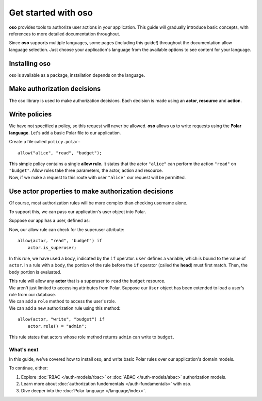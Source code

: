=====================
Get started with oso
=====================

.. container:: left-col

    **oso** provides tools to authorize user actions in your application.  This
    guide will gradually introduce basic concepts, with references to more detailed
    documentation throughout.

    Since **oso** supports multiple languages, some pages (including this guide!)
    throughout the documentation allow language selection.  Just choose your
    application's language from the available options to see content for your language.

.. _install:


Installing oso
--------------

.. container:: left-col

    oso is available as a package, installation depends on the language.


.. container:: right-col content-tabs

    .. tab-container:: python
        :title: Python

        Download and install the ``oso`` `Python wheel <https://pypi.org/project/oso/>`_
        using ``pip install``.  The ``oso`` module requires Python version > 3.6.

    .. tab-container:: ruby
        :title: Ruby

        Download and install the ``oso`` `Ruby gem <https://rubygems.org/gems/oso-oso>`_ using
        ``gem install oso-oso`` or ``bundle add oso-oso`` (if using Bundler).

Make authorization decisions
----------------------------

.. container:: left-col

    The oso library is used to make authorization decisions.  Each decision is
    made using an **actor**, **resource** and **action**.

.. container:: right-col content-tabs

    .. tab-container:: python
        :title: Python

        The primary entrypoint of ``oso`` is the :py:class:`oso.Oso` class.  This class
        should be initialized in application setup, and typically will be shared
        throughout:

        .. testcode::

          from oso import Oso

          def setup_oso():
              oso = Oso()
              return oso

        .. testoutput::
           :hide:

        The :py:meth:`oso.Oso.allow` method can be used to make authorization decisions.
        With oso, an authorization decision takes an **actor**, **resource** and **action**.

        Add :py:meth:`oso.Oso.allow` calls anywhere in your application where an authorization needs to
        be made. For example::

           from myapp.oso import get_oso
           from myapp.http import response

           def handle_read_request(request, ...):
               oso = get_oso()
               allowed = oso.allow(
                   actor=request.username,
                   action="read",
                   resource="budget")

               if not allowed:
                   return response.not_authorized()
               ...

        ``handle_read_request`` represents the route handler in your web framework of
        choice.  Here, we are asking **oso** whether a ``read`` action for a resource
        called ``budget`` is allowed.

    .. tab-container:: ruby
        :title: Ruby

        The primary entrypoint of ``oso`` is the ``Oso`` class.  This class
        should be initialized in application setup, and typically will be shared
        throughout:

        .. code-block:: ruby

          require "oso"

          OSO ||= Oso.new

        The ``Oso#allow`` method can be used to make authorization decisions.
        With oso, an authorization decision takes an **actor**, **resource** and **action**.

        Add ``Oso#allow`` calls anywhere in your application where an authorization needs to
        be made. For example:

        .. code-block:: ruby

           def authorize_request(request)
               allowed = OSO.allow(
                   actor: request.username,
                   action: "read",
                   resource: "budget")

               if !allowed
                   response.not_authorized()
               end

               # Handle request
               ...
            end

        ``authorize_request`` represents the route handler in your web framework of
        choice.  Here, we are asking **oso** whether a ``read`` action for a resource
        called ``budget`` is allowed.

Write policies
--------------

.. todo link below

.. container:: left-col

    We have not specified a policy, so this request will never be allowed.  **oso**
    allows us to write requests using the **Polar language**.  Let's add a basic
    Polar file to our application.

    Create a file called ``policy.polar``::

      allow("alice", "read", "budget");

    This simple policy contains a single **allow rule**.  It states that the actor
    ``"alice"`` can perform the action ``"read"`` on ``"budget"``.  Allow rules
    take three parameters, the actor, action and resource.

.. container:: right-col content-tabs

    .. tab-container:: python
        :title: Python

        Load this file in our setup, using :py:meth:`oso.Oso.load_file`:

        .. code-block:: python
           :emphasize-lines: 5

           from oso import Oso

           def setup_oso():
               oso = Oso()
               oso.load_file("policy.polar")
               return oso

    .. tab-container:: ruby
        :title: Ruby

        Load this file in our setup, using ``Oso#load_file``:

        .. code-block:: ruby
           :emphasize-lines: 4

           require "oso"

           OSO ||= Oso.new
           OSO.load_file("policy.polar")
        .. todo


.. container:: left-col

    Now, if we make a request to this route with user ``"alice"`` our request will
    be permitted.

Use actor properties to make authorization decisions
----------------------------------------------------

.. container:: left-col

    Of course, most authorization rules will be more complex than checking username
    alone.

    To support this, we can pass our application's user object into Polar.

Suppose our app has a user, defined as:

.. container:: right-col content-tabs

    .. tab-container:: python
        :title: python

        .. testcode::

          import oso

          @oso.polar_class
          class user:
              def __init__(self, username: str, is_superuser: bool):
                  self.username = username
                  self.is_superuser = is_superuser

        .. testoutput::
           :hide:

        the :py:func:`oso.polar_class` function allows polar to access the
        ``username`` and ``is_superuser`` fields on our application's ``user`` object.

        instead of passing the username to ``allow`` as a string, we can pass now our ``user`` object
        directly:

        .. code-block:: python
           :emphasize-lines: 7

           from myapp.oso import get_oso
           from myapp.http import response

           def handle_read_request(request, ...):
               oso = get_oso()
               allowed = oso.allow(
                   actor=request.user,
                   action="read",
                   resource="budget")

               if not allowed:
                   return response.not_authorized()
               ...

    .. tab-container:: ruby
        :title: Ruby

        .. code-block:: ruby

          require "oso"

          class User
              attr_accessor :username, :is_superuser
              def initialize(self, username:, is_superuser:)
                  @username = username
                  @is_superuser = is_superuser
              end
          end

          OSO.register_class(User)

        The ``Oso#register_class`` method allows polar to access the ``username`` and
        ``is_superuser`` fields on our application's ``User`` object.

        Instead of passing the username to ``allow`` as a string, we can pass now our ``User`` object
        directly:

        .. code-block:: ruby
           :emphasize-lines: 7

           def authorize_request(request)
               allowed = OSO.allow(
                   actor: request.user,
                   action: "read",
                   resource: "budget")

               if !allowed
                   response.not_authorized()
               end
               ...
           end

.. container:: left-col

    Now, our allow rule can check for the superuser attribute::


      allow(actor, "read", "budget") if
          actor.is_superuser;

    In this rule, we have used a body, indicated by the ``if`` operator. ``user``
    defines a variable, which is bound to the value of ``actor``. In a rule with a body,
    the portion of the rule before the ``if`` operator (called the **head**) must first match.
    Then, the ``body`` portion is evaluated.

    This rule will allow any **actor** that is a superuser to ``read`` the ``budget`` resource.


.. container:: left-col

    We aren't just limited to accessing attributes from Polar.  Suppose our ``User``
    object has been extended to load a user's role from our database.

.. container:: right-col content-tabs

    We can add a ``role`` method to access the user's role.

    .. tab-container:: python
        :title: Python

        .. code-block:: python
          :emphasize-lines: 9,10

          import oso

          @oso.polar_class
          class User:
              def __init__(self, username: str, is_superuser: bool):
                  self.username = username
                  self.is_superuser = is_superuser

              def role(self):
                  return db.users.get_role(self)

    .. tab-container:: ruby
        :title: Ruby

        .. code-block:: ruby

          require "oso"

          class User
              attr_accessor :username, :is_superuser
              def initialize(self, username:, is_superuser:)
                  @username = username
                  @is_superuser = is_superuser
              end

              def role(self)
                  return users.get_role(self)
              end
          end

          OSO.register_class(User)

.. container:: left-col

    We can add a new authorization rule using this method::

      allow(actor, "write", "budget") if
          actor.role() = "admin";

    This rule states that actors whose role method returns ``admin`` can write to ``budget``.

What's next
===========

.. container:: left-col

    In this guide, we've covered how to install oso, and write basic Polar rules over our
    application's domain models.

    To continue, either:

    1. Explore :doc:`RBAC </auth-models/rbac>` or :doc:`ABAC </auth-models/abac>` authorization models.
    2. Learn more about :doc:`authorization fundementals </auth-fundamentals>` with oso.
    3. Dive deeper into the :doc:`Polar language </language/index>`.
